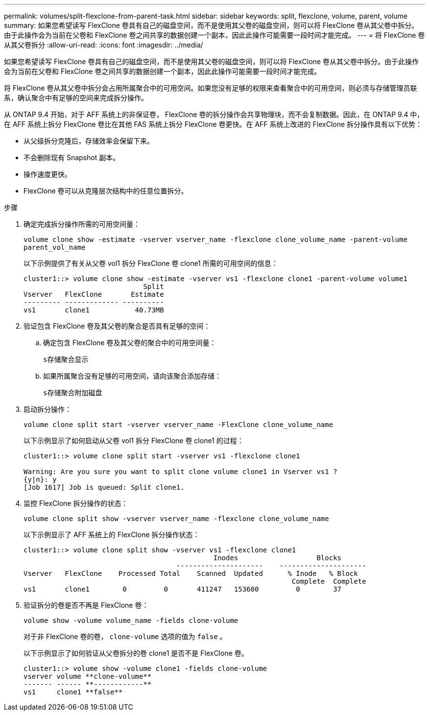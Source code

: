 ---
permalink: volumes/split-flexclone-from-parent-task.html 
sidebar: sidebar 
keywords: split, flexclone, volume, parent, volume 
summary: 如果您希望读写 FlexClone 卷具有自己的磁盘空间，而不是使用其父卷的磁盘空间，则可以将 FlexClone 卷从其父卷中拆分。由于此操作会为当前在父卷和 FlexClone 卷之间共享的数据创建一个副本，因此此操作可能需要一段时间才能完成。 
---
= 将 FlexClone 卷从其父卷拆分
:allow-uri-read: 
:icons: font
:imagesdir: ../media/


[role="lead"]
如果您希望读写 FlexClone 卷具有自己的磁盘空间，而不是使用其父卷的磁盘空间，则可以将 FlexClone 卷从其父卷中拆分。由于此操作会为当前在父卷和 FlexClone 卷之间共享的数据创建一个副本，因此此操作可能需要一段时间才能完成。

将 FlexClone 卷从其父卷中拆分会占用所属聚合中的可用空间。如果您没有足够的权限来查看聚合中的可用空间，则必须与存储管理员联系，确认聚合中有足够的空间来完成拆分操作。

从 ONTAP 9.4 开始，对于 AFF 系统上的非保证卷， FlexClone 卷的拆分操作会共享物理块，而不会复制数据。因此，在 ONTAP 9.4 中，在 AFF 系统上拆分 FlexClone 卷比在其他 FAS 系统上拆分 FlexClone 卷更快。在 AFF 系统上改进的 FlexClone 拆分操作具有以下优势：

* 从父级拆分克隆后，存储效率会保留下来。
* 不会删除现有 Snapshot 副本。
* 操作速度更快。
* FlexClone 卷可以从克隆层次结构中的任意位置拆分。


.步骤
. 确定完成拆分操作所需的可用空间量：
+
`volume clone show -estimate -vserver vserver_name -flexclone clone_volume_name -parent-volume parent_vol_name`

+
以下示例提供了有关从父卷 vol1 拆分 FlexClone 卷 clone1 所需的可用空间的信息：

+
[listing]
----
cluster1::> volume clone show -estimate -vserver vs1 -flexclone clone1 -parent-volume volume1
                             Split
Vserver   FlexClone       Estimate
--------- ------------- ----------
vs1       clone1           40.73MB
----
. 验证包含 FlexClone 卷及其父卷的聚合是否具有足够的空间：
+
.. 确定包含 FlexClone 卷及其父卷的聚合中的可用空间量：
+
`s存储聚合显示`

.. 如果所属聚合没有足够的可用空间，请向该聚合添加存储：
+
`s存储聚合附加磁盘`



. 启动拆分操作：
+
`volume clone split start -vserver vserver_name -FlexClone clone_volume_name`

+
以下示例显示了如何启动从父卷 vol1 拆分 FlexClone 卷 clone1 的过程：

+
[listing]
----
cluster1::> volume clone split start -vserver vs1 -flexclone clone1

Warning: Are you sure you want to split clone volume clone1 in Vserver vs1 ?
{y|n}: y
[Job 1617] Job is queued: Split clone1.
----
. 监控 FlexClone 拆分操作的状态：
+
`volume clone split show -vserver vserver_name -flexclone clone_volume_name`

+
以下示例显示了 AFF 系统上的 FlexClone 拆分操作状态：

+
[listing]
----
cluster1::> volume clone split show -vserver vs1 -flexclone clone1
                                              Inodes                   Blocks
                                     ---------------------    ---------------------
Vserver   FlexClone    Processed Total    Scanned  Updated      % Inode   % Block
                                                                 Complete  Complete
vs1       clone1        0         0       411247   153600         0        37
----
. 验证拆分的卷是否不再是 FlexClone 卷：
+
`volume show -volume volume_name -fields clone-volume`

+
对于非 FlexClone 卷的卷， `clone-volume` 选项的值为 `false` 。

+
以下示例显示了如何验证从父卷拆分的卷 clone1 是否不是 FlexClone 卷。

+
[listing]
----
cluster1::> volume show -volume clone1 -fields clone-volume
vserver volume **clone-volume**
------- ------ **------------**
vs1     clone1 **false**
----

